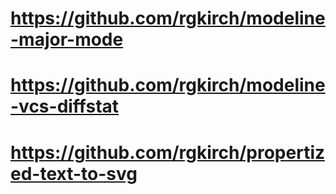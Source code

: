 * https://github.com/rgkirch/modeline-major-mode
* https://github.com/rgkirch/modeline-vcs-diffstat
* https://github.com/rgkirch/propertized-text-to-svg

